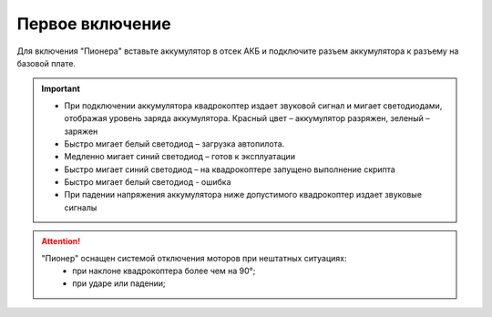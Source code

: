 Первое включение
================

Для включения "Пионера" вставьте аккумулятор в отсек АКБ и подключите разъем аккумулятора к разъему на базовой плате.

.. image:: /_static/images/first_switch_on_1.png
	:align: center

.. important:: * При подключении аккумулятора квадрокоптер издает звуковой сигнал и мигает светодиодами, отображая уровень заряда аккумулятора. Красный цвет – аккумулятор разряжен, зеленый – заряжен
				* Быстро мигает белый светодиод – загрузка автопилота. 
				* Медленно мигает синий светодиод – готов к эксплуатации
				* Быстро мигает синий светодиод – на квадрокоптере запущено выполнение скрипта
				* Быстро мигает белый светодиод - ошибка
				* При падении напряжения аккумулятора ниже допустимого квадрокоптер издает звуковые сигналы






.. image:: /_static/images/first_switch_on_2.png



.. attention::
	"Пионер" оснащен системой отключения моторов при нештатных ситуациях:
				* при наклоне квадрокоптера более чем на 90°;
				* при ударе или падении;



